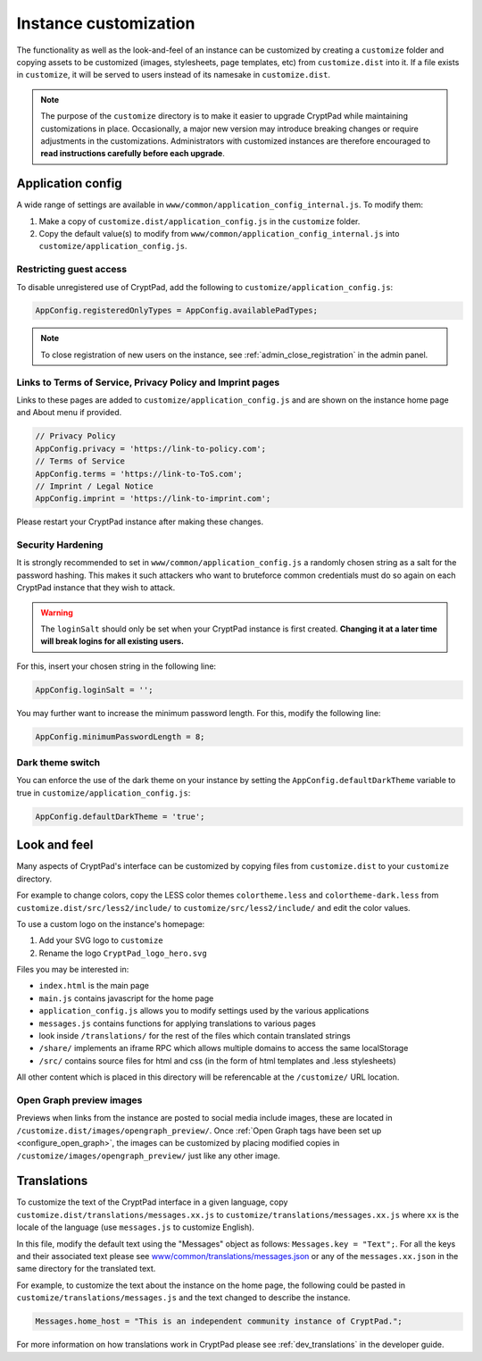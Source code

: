 .. _admin_customization:

Instance customization
======================

The functionality as well as the look-and-feel of an instance can be customized by creating a ``customize`` folder and copying assets to be customized (images, stylesheets, page templates, etc) from ``customize.dist`` into it. If a file exists in ``customize``, it will be served to users instead of its namesake in ``customize.dist``.

.. note::

    The purpose of the ``customize`` directory is to make it easier to upgrade CryptPad while maintaining customizations in place. Occasionally, a major new version may introduce breaking changes or require adjustments in the customizations. Administrators with customized instances are therefore encouraged to **read instructions carefully before each upgrade**.


Application config
------------------

A wide range of settings are available in ``www/common/application_config_internal.js``. To modify them:

#. Make a copy of ``customize.dist/application_config.js`` in the ``customize`` folder.
#. Copy the default value(s) to modify from ``www/common/application_config_internal.js`` into ``customize/application_config.js``.

Restricting guest access
~~~~~~~~~~~~~~~~~~~~~~~~

To disable unregistered use of CryptPad, add the following to ``customize/application_config.js``:

.. code:: javaScript

    AppConfig.registeredOnlyTypes = AppConfig.availablePadTypes;

.. note::

    To close registration of new users on the instance, see :ref:`admin_close_registration` in the admin panel.

Links to Terms of Service, Privacy Policy and Imprint pages
~~~~~~~~~~~~~~~~~~~~~~~~~~~~~~~~~~~~~~~~~~~~~~~~~~~~~~~~~~~

Links to these pages are added to ``customize/application_config.js`` and are shown on the instance home page and About menu if provided.

.. code:: javaScript

    // Privacy Policy
    AppConfig.privacy = 'https://link-to-policy.com';
    // Terms of Service
    AppConfig.terms = 'https://link-to-ToS.com';
    // Imprint / Legal Notice
    AppConfig.imprint = 'https://link-to-imprint.com';

Please restart your CryptPad instance after making these changes.

Security Hardening
~~~~~~~~~~~~~~~~~~

It is strongly recommended to set in ``www/common/application_config.js`` a randomly chosen string as a salt for the password hashing.
This makes it such attackers who want to bruteforce common credentials must do so again on each CryptPad instance that they wish to attack.

.. warning::
    The ``loginSalt`` should only be set when your CryptPad instance is first created.
    **Changing it at a later time will break logins for all existing users.**

For this, insert your chosen string in the following line:

.. code:: javaScript

    AppConfig.loginSalt = '';

You may further want to increase the minimum password length.
For this, modify the following line:

.. code:: javaScript

    AppConfig.minimumPasswordLength = 8;

Dark theme switch
~~~~~~~~~~~~~~~~~

You can enforce the use of the dark theme on your instance by setting the ``AppConfig.defaultDarkTheme`` variable to true in ``customize/application_config.js``:

.. code:: javaScript

    AppConfig.defaultDarkTheme = 'true';

Look and feel
-------------
Many aspects of CryptPad's interface can be customized by copying files from ``customize.dist`` to your ``customize`` directory.

For example to change colors, copy the LESS color themes ``colortheme.less`` and ``colortheme-dark.less`` from ``customize.dist/src/less2/include/`` to ``customize/src/less2/include/`` and edit the color values.

To use a custom logo on the instance's homepage:

#. Add your SVG logo to ``customize``
#. Rename the logo ``CryptPad_logo_hero.svg``

Files you may be interested in:

- ``index.html`` is the main page
- ``main.js`` contains javascript for the home page
- ``application_config.js`` allows you to modify settings used by the various applications
- ``messages.js`` contains functions for applying translations to various pages
- look inside ``/translations/`` for the rest of the files which contain translated strings
- ``/share/`` implements an iframe RPC which allows multiple domains to access the same localStorage
- ``/src/`` contains source files for html and css (in the form of html templates and .less stylesheets)

All other content which is placed in this directory will be referencable at the ``/customize/``
URL location.

.. _preview_images:

Open Graph preview images
~~~~~~~~~~~~~~~~~~~~~~~~~

Previews when links from the instance are posted to social media include images, these are located in ``/customize.dist/images/opengraph_preview/``. Once :ref:`Open Graph tags have been set up <configure_open_graph>`, the images can be customized by placing modified copies in ``/customize/images/opengraph_preview/`` just like any other image.

Translations
------------

To customize the text of the CryptPad interface in a given language, copy ``customize.dist/translations/messages.xx.js`` to ``customize/translations/messages.xx.js`` where ``xx`` is the locale of the language (use ``messages.js`` to customize English).

In this file, modify the default text using the "Messages" object as follows: ``Messages.key = "Text";``. For all the keys and their associated text please see `www/common/translations/messages.json <https://github.com/cryptpad/cryptpad/blob/main/www/common/translations/messages.json>`__ or any of the ``messages.xx.json`` in the same directory for the translated text.

For example, to customize the text about the instance on the home page, the following could be pasted in ``customize/translations/messages.js`` and the text changed to describe the instance.

.. code:: javaScript

    Messages.home_host = "This is an independent community instance of CryptPad.";

For more information on how translations work in CryptPad please see :ref:`dev_translations` in the developer guide.
